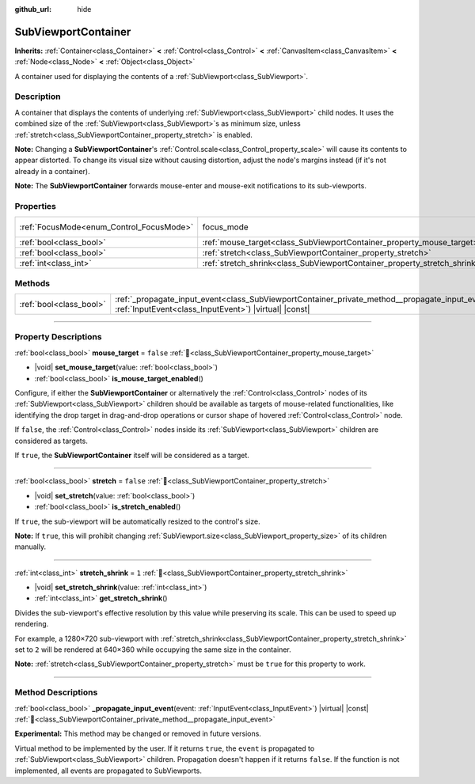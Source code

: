 :github_url: hide

.. DO NOT EDIT THIS FILE!!!
.. Generated automatically from Godot engine sources.
.. Generator: https://github.com/blazium-engine/blazium/tree/4.3/doc/tools/make_rst.py.
.. XML source: https://github.com/blazium-engine/blazium/tree/4.3/doc/classes/SubViewportContainer.xml.

.. _class_SubViewportContainer:

SubViewportContainer
====================

**Inherits:** :ref:`Container<class_Container>` **<** :ref:`Control<class_Control>` **<** :ref:`CanvasItem<class_CanvasItem>` **<** :ref:`Node<class_Node>` **<** :ref:`Object<class_Object>`

A container used for displaying the contents of a :ref:`SubViewport<class_SubViewport>`.

.. rst-class:: classref-introduction-group

Description
-----------

A container that displays the contents of underlying :ref:`SubViewport<class_SubViewport>` child nodes. It uses the combined size of the :ref:`SubViewport<class_SubViewport>`\ s as minimum size, unless :ref:`stretch<class_SubViewportContainer_property_stretch>` is enabled.

\ **Note:** Changing a **SubViewportContainer**'s :ref:`Control.scale<class_Control_property_scale>` will cause its contents to appear distorted. To change its visual size without causing distortion, adjust the node's margins instead (if it's not already in a container).

\ **Note:** The **SubViewportContainer** forwards mouse-enter and mouse-exit notifications to its sub-viewports.

.. rst-class:: classref-reftable-group

Properties
----------

.. table::
   :widths: auto

   +------------------------------------------+---------------------------------------------------------------------------+---------------------------------------------------------------------+
   | :ref:`FocusMode<enum_Control_FocusMode>` | focus_mode                                                                | ``1`` (overrides :ref:`Control<class_Control_property_focus_mode>`) |
   +------------------------------------------+---------------------------------------------------------------------------+---------------------------------------------------------------------+
   | :ref:`bool<class_bool>`                  | :ref:`mouse_target<class_SubViewportContainer_property_mouse_target>`     | ``false``                                                           |
   +------------------------------------------+---------------------------------------------------------------------------+---------------------------------------------------------------------+
   | :ref:`bool<class_bool>`                  | :ref:`stretch<class_SubViewportContainer_property_stretch>`               | ``false``                                                           |
   +------------------------------------------+---------------------------------------------------------------------------+---------------------------------------------------------------------+
   | :ref:`int<class_int>`                    | :ref:`stretch_shrink<class_SubViewportContainer_property_stretch_shrink>` | ``1``                                                               |
   +------------------------------------------+---------------------------------------------------------------------------+---------------------------------------------------------------------+

.. rst-class:: classref-reftable-group

Methods
-------

.. table::
   :widths: auto

   +-------------------------+----------------------------------------------------------------------------------------------------------------------------------------------------------------------+
   | :ref:`bool<class_bool>` | :ref:`_propagate_input_event<class_SubViewportContainer_private_method__propagate_input_event>`\ (\ event\: :ref:`InputEvent<class_InputEvent>`\ ) |virtual| |const| |
   +-------------------------+----------------------------------------------------------------------------------------------------------------------------------------------------------------------+

.. rst-class:: classref-section-separator

----

.. rst-class:: classref-descriptions-group

Property Descriptions
---------------------

.. _class_SubViewportContainer_property_mouse_target:

.. rst-class:: classref-property

:ref:`bool<class_bool>` **mouse_target** = ``false`` :ref:`🔗<class_SubViewportContainer_property_mouse_target>`

.. rst-class:: classref-property-setget

- |void| **set_mouse_target**\ (\ value\: :ref:`bool<class_bool>`\ )
- :ref:`bool<class_bool>` **is_mouse_target_enabled**\ (\ )

Configure, if either the **SubViewportContainer** or alternatively the :ref:`Control<class_Control>` nodes of its :ref:`SubViewport<class_SubViewport>` children should be available as targets of mouse-related functionalities, like identifying the drop target in drag-and-drop operations or cursor shape of hovered :ref:`Control<class_Control>` node.

If ``false``, the :ref:`Control<class_Control>` nodes inside its :ref:`SubViewport<class_SubViewport>` children are considered as targets.

If ``true``, the **SubViewportContainer** itself will be considered as a target.

.. rst-class:: classref-item-separator

----

.. _class_SubViewportContainer_property_stretch:

.. rst-class:: classref-property

:ref:`bool<class_bool>` **stretch** = ``false`` :ref:`🔗<class_SubViewportContainer_property_stretch>`

.. rst-class:: classref-property-setget

- |void| **set_stretch**\ (\ value\: :ref:`bool<class_bool>`\ )
- :ref:`bool<class_bool>` **is_stretch_enabled**\ (\ )

If ``true``, the sub-viewport will be automatically resized to the control's size.

\ **Note:** If ``true``, this will prohibit changing :ref:`SubViewport.size<class_SubViewport_property_size>` of its children manually.

.. rst-class:: classref-item-separator

----

.. _class_SubViewportContainer_property_stretch_shrink:

.. rst-class:: classref-property

:ref:`int<class_int>` **stretch_shrink** = ``1`` :ref:`🔗<class_SubViewportContainer_property_stretch_shrink>`

.. rst-class:: classref-property-setget

- |void| **set_stretch_shrink**\ (\ value\: :ref:`int<class_int>`\ )
- :ref:`int<class_int>` **get_stretch_shrink**\ (\ )

Divides the sub-viewport's effective resolution by this value while preserving its scale. This can be used to speed up rendering.

For example, a 1280×720 sub-viewport with :ref:`stretch_shrink<class_SubViewportContainer_property_stretch_shrink>` set to ``2`` will be rendered at 640×360 while occupying the same size in the container.

\ **Note:** :ref:`stretch<class_SubViewportContainer_property_stretch>` must be ``true`` for this property to work.

.. rst-class:: classref-section-separator

----

.. rst-class:: classref-descriptions-group

Method Descriptions
-------------------

.. _class_SubViewportContainer_private_method__propagate_input_event:

.. rst-class:: classref-method

:ref:`bool<class_bool>` **_propagate_input_event**\ (\ event\: :ref:`InputEvent<class_InputEvent>`\ ) |virtual| |const| :ref:`🔗<class_SubViewportContainer_private_method__propagate_input_event>`

**Experimental:** This method may be changed or removed in future versions.

Virtual method to be implemented by the user. If it returns ``true``, the ``event`` is propagated to :ref:`SubViewport<class_SubViewport>` children. Propagation doesn't happen if it returns ``false``. If the function is not implemented, all events are propagated to SubViewports.

.. |virtual| replace:: :abbr:`virtual (This method should typically be overridden by the user to have any effect.)`
.. |const| replace:: :abbr:`const (This method has no side effects. It doesn't modify any of the instance's member variables.)`
.. |vararg| replace:: :abbr:`vararg (This method accepts any number of arguments after the ones described here.)`
.. |constructor| replace:: :abbr:`constructor (This method is used to construct a type.)`
.. |static| replace:: :abbr:`static (This method doesn't need an instance to be called, so it can be called directly using the class name.)`
.. |operator| replace:: :abbr:`operator (This method describes a valid operator to use with this type as left-hand operand.)`
.. |bitfield| replace:: :abbr:`BitField (This value is an integer composed as a bitmask of the following flags.)`
.. |void| replace:: :abbr:`void (No return value.)`
